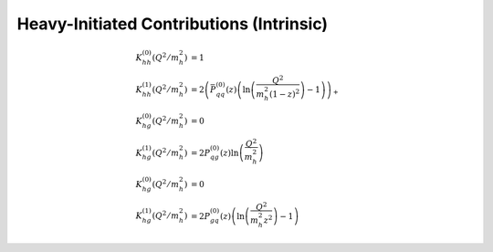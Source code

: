 Heavy-Initiated Contributions (Intrinsic)
=========================================

.. todo:: clarify normalization in a_s

.. math ::
    K_{hh}^{(0)}(Q^2/m_h^2) &= 1\\
    K_{hh}^{(1)}(Q^2/m_h^2) &= 2\left(\bar P_{qq}^{(0)}(z) \left(\ln\left(\frac{Q^2}{m_h^2 (1-z)^2}\right) - 1\right)\right)_+\\
    K_{hg}^{(0)}(Q^2/m_h^2) &= 0\\
    K_{hg}^{(1)}(Q^2/m_h^2) &= 2 P_{qg}^{(0)}(z) \ln\left(\frac{Q^2}{m_h^2}\right)\\
    K_{hg}^{(0)}(Q^2/m_h^2) &= 0\\
    K_{hg}^{(1)}(Q^2/m_h^2) &= 2 P_{gq}^{(0)}(z) \left(\ln\left(\frac{Q^2}{m_h^2 z^2}\right) - 1 \right)
